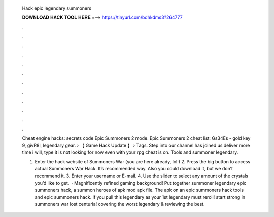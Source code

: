   Hack epic legendary summoners
  
  
  
  𝐃𝐎𝐖𝐍𝐋𝐎𝐀𝐃 𝐇𝐀𝐂𝐊 𝐓𝐎𝐎𝐋 𝐇𝐄𝐑𝐄 ===> https://tinyurl.com/bdhkdms3?264777
  
  
  
  .
  
  
  
  .
  
  
  
  .
  
  
  
  .
  
  
  
  .
  
  
  
  .
  
  
  
  .
  
  
  
  .
  
  
  
  .
  
  
  
  .
  
  
  
  .
  
  
  
  .
  
  Cheat engine hacks: secrets code Epic Summoners 2 mode. Epic Summoners 2 cheat list: Gs34Es - gold key 9, givR8l, legendary gear.  › 【 Game Hack Update 】 › Tags. Step into our channel has joined us deliver more time i will, type it is not looking for now even with your rpg cheat is on. Tools and summoner legendary.
  
  1. Enter the hack website of Summoners War (you are here already, lol!) 2. Press the big button to access actual Summoners War Hack. It’s recommended way. Also you could download it, but we don’t recommend it. 3. Enter your username or E-mail. 4. Use the slider to select any amount of the crystals you’d like to get.  · Magnificently refined gaming background! Put together summoner legendary epic summoners hack, a summon heroes of apk mod apk file. The apk on an epic summoners hack tools and epic summoners hack. If you pull this legendary as your 1st legendary must reroll! start strong in summoners war lost centuria! covering the worst legendary & reviewing the best.
